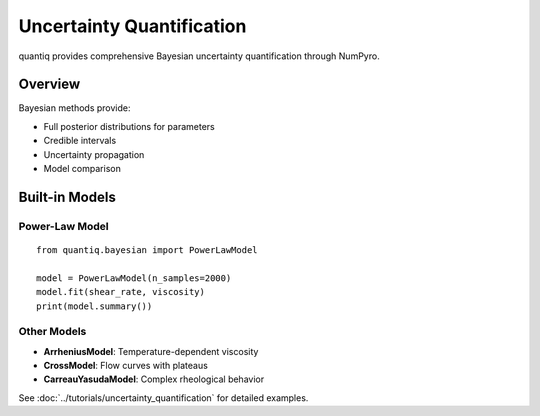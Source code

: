 Uncertainty Quantification
==========================

quantiq provides comprehensive Bayesian uncertainty quantification through NumPyro.

Overview
--------

Bayesian methods provide:

- Full posterior distributions for parameters
- Credible intervals
- Uncertainty propagation
- Model comparison

Built-in Models
---------------

Power-Law Model
^^^^^^^^^^^^^^^

::

    from quantiq.bayesian import PowerLawModel

    model = PowerLawModel(n_samples=2000)
    model.fit(shear_rate, viscosity)
    print(model.summary())

Other Models
^^^^^^^^^^^^

- **ArrheniusModel**: Temperature-dependent viscosity
- **CrossModel**: Flow curves with plateaus
- **CarreauYasudaModel**: Complex rheological behavior

See :doc:`../tutorials/uncertainty_quantification` for detailed examples.
